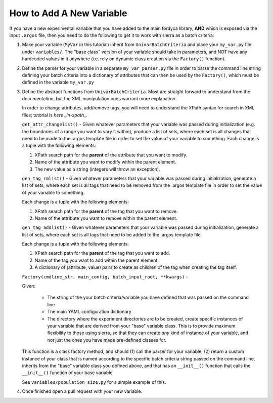 How to Add A New Variable
=========================

If you have a new experimental variable that you have added to the main fordyca
library, **AND** which is exposed via the input ``.argos`` file, then you need to do
the following to get it to work with sierra as a batch criteria:

#. Make your variable (``MyVar`` in this tutorial) inherit from
   ``UnivarBatchCriteria`` and place your ``my_var.py`` file under
   ``variables/``. The "base class" version of your variable should take in
   parameters, and NOT have any hardcoded values in it anywhere (i.e. rely on
   dynamic class creation via the ``Factory()`` function).

#. Define the parser for your variable in a separate ``my_var_parser.py`` file
   in order to parse the command line string defining your batch criteria into a
   dictionary of attributes that can then be used by the ``Factory()``, which
   must be defined in the variable ``my_var.py``

#. Define the abstract functions from ``UnivarBatchCriteria``. Most are straight
   forward to understand from the documentation, but the XML manipulation ones
   warrant more explanation.

   .. _ln-xpath: https://docs.python.org/2/library/xml.etree.elementtree.html

   In order to change attributes, add/remove tags, you will need to understand
   the XPath syntax for search in XML files; tutorial is `here _ln-xpath_`.

   ``get_attr_changelist()`` - Given whatever parameters that your variable was
   passed during initialization (e.g. the boundaries of a range you want to vary
   it within), produce a list of sets, where each set is all changes that need
   to be made to the .argos template file in order to set the value of your
   variable to something. Each change is a tuple with the following elements:

   #. XPath search path for the **parent** of the attribute that you want to
      modify.

   #. Name of the attribute you want to modify within the parent element.

   #. The new value as a string (integers will throw an exception).

   ``gen_tag_rmlist()`` - Given whatever parameters that your variable was
   passed during initialization, generate a list of sets, where each set is all
   tags that need to be removed from the .argos template file in order to set
   the value of your variable to something.

   Each change is a tuple with the following elements:

   #. XPath search path for the **parent** of the tag that you want to
      remove.

   #. Name of the attribute you want to remove within the parent element.

   ``gen_tag_addlist()`` - Given whatever parameters that your variable was
   passed during initialization, generate a list of sets, where each set is all
   tags that need to be added to the .argos template file.

   Each change is a tuple with the following elements:

   #. XPath search path for the **parent** of the tag that you want to
      add.

   #. Name of the tag you want to add within the parent element.

   #. A dictionary of (attribute, value) pairs to create as children of the
      tag when creating the tag itself.

   ``Factory(cmdline_str, main_config, batch_input_root, **kwargs)`` -

   Given:

      - The string of the your batch criteria/variable you have defined that
        was passed on the command line

      - The main YAML configuration dictionary

      - The directory where the experiment directories are to be created, create
        specific instances of your variable that are derived from your "base"
        variable class. This is to provide maximum flexibility to those using
        sierra, so that they can create `any` kind of instance of your variable,
        and not just the ones you have made pre-defined classes for.

   This function is a class factory method, and should (1) call the parser for
   your variable, (2) return a custom instance of your class that is named
   according to the specific batch criteria string passed on the command line,
   inherits from the "base" variable class you defined above, and that has an
   ``__init__()`` function that calls the ``__init__()`` function of your base
   variable

   See ``variables/population_size.py`` for a simple example of this.

#. Once finished open a pull request with your new variable.
